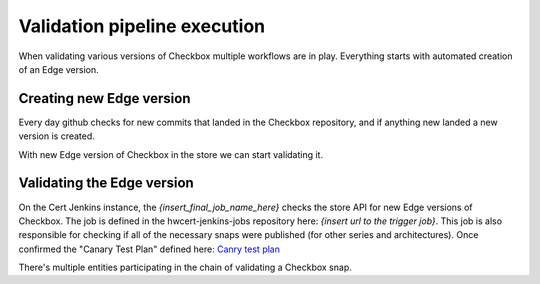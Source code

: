 Validation pipeline execution
=============================

When validating various versions of Checkbox multiple workflows are in play.
Everything starts with automated creation of an Edge version.

Creating new Edge version
-------------------------
Every day github checks for new commits that landed in the Checkbox repository,
and if anything new landed a new version is created.


.. mermaid::

    graph TB

        A[GitHub Workflow: Detect New Commits]

        B{Run Metabox Tests on New Version}
        C[Mark Version as Edge and Build Snaps]
        D{Did Metabox Tests Pass?}
        E{Did Snap Builds Succeed?}
        F[Upload New Edge Version to Store]

        G[End: Build Failed - No New Edge Version]


        A --> B
        B --> D
        D -->|Yes| C
        C --> E
        E -->|Yes| F
        D -->|No| G
        E -->|No| G

With new Edge version of Checkbox in the store we can start validating it.

Validating the Edge version
---------------------------

On the Cert Jenkins instance, the `{insert_final_job_name_here}` checks the store API for new Edge versions of Checkbox.
The job is defined in the hwcert-jenkins-jobs repository here: `{insert url to the trigger job}`.
This job is also responsible for checking if all of the necessary snaps were published (for other series and architectures).
Once confirmed the "Canary Test Plan" defined here: `Canry test plan <https://github.com/canonical/checkbox/blob/main/providers/base/units/canary/test-plan.pxu>`_

.. mermaid::

    graph TB

        A[Detect New Edge Version in Store]
        B{Check if All Necessary Snaps are Published}
        C{Run Canary Test Plan on Devices}
        D[Tag as `edge-validation-failed``]
        E[Tag as `edge-validation-completed``]

        A --> B
        B -->|No| D
        B -->|Yes| C
        C -->|Yes| E
        C -->|No| D




There's multiple entities participating in the chain of validating a Checkbox snap.

.. mermaid::

    sequenceDiagram

        participant Pipeline as Checkbox Validation Pipeline
        participant Jenkins as Jenkins Job
        participant TServer as Testflinger Server
        participant TAgent as Testflinger Agent
        participant Docker as Docker container (Checkbox Controller)
        participant Device as Device Under Test
        participant CAgent as Checkbox Agent
        note over Device,CAgent: Same device

        Pipeline->>Jenkins: Trigger Jenkins Job
        activate Pipeline
        Jenkins->>TServer: Submit Testing Job
        activate TServer
        loop Poll for Job
            TAgent-->>TServer: Check for Available Jobs
        end
        activate TAgent
        TAgent->>Device: Provision Device & Start Checkbox Agent
        activate Device
        activate CAgent
        TAgent->>Docker: Run Checkbox Controller
        activate Docker
        Docker->>CAgent: Start Canary Test Plan
        CAgent-->>Docker: Return Test Results
        deactivate CAgent
        Docker-->>TAgent: Report Results
        deactivate Docker
        TAgent-->>TServer: Job Completion Status
        deactivate TAgent
        TServer-->>Jenkins: Inform Jenkins of Outcome
        deactivate TServer
        Jenkins-->>Pipeline: Update Pipeline with Job Outcome
        deactivate Pipeline
